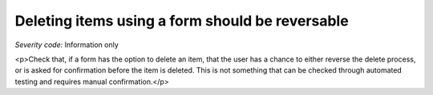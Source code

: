 ===============================
Deleting items using a form should be reversable
===============================

*Severity code:* Information only

.. php:class:: formDeleteIsReversable

<p>Check that, if a form has the option to delete an item, that the user has a chance to either reverse the delete process, or is asked for confirmation before the item is deleted. This is not something that can be checked through automated testing and requires manual confirmation.</p>
